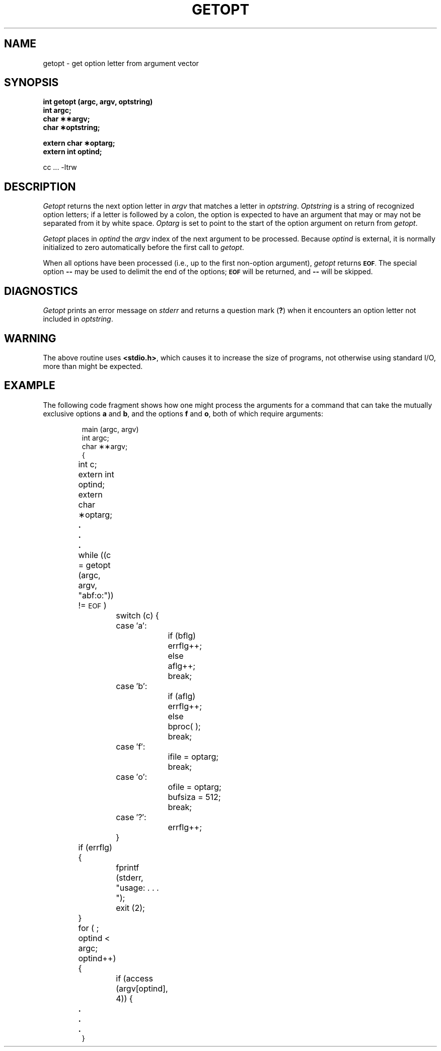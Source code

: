 .\" @(#)getopt.3	1.1 (TRW) 2/27/84
.TH GETOPT 3C
.SH NAME
getopt \- get option letter from argument vector
.SH SYNOPSIS
.B int getopt (argc, argv, optstring)
.br
.B int argc;
.br
.B char \(**\(**argv;
.br
.B char \(**optstring;
.PP
.B extern char \(**optarg;
.br
.B extern int optind;
.PP
cc ... -ltrw
.SH DESCRIPTION
.I Getopt\^
returns the next option letter in
.I argv\^
that matches
a letter in
.IR optstring .
.I Optstring\^
is a string of recognized option letters;
if a letter is followed by a colon, the option
is expected to have an argument that may or
may not be separated from it by white space.
.I Optarg\^
is set to point to the start of the option argument
on return from
.IR getopt .
.PP
.I Getopt\^
places in
.I optind\^
the
.I argv\^
index of the next argument to be processed.
Because
.I optind\^
is external, it is normally initialized to zero
automatically before the first call to
.IR getopt .
.PP
When all options have been processed
(i.e., up to the first non-option argument),
.I getopt\^
returns
.SM
.BR EOF .
The special option
.B \-\-
may be used to delimit the end of the options;
.SM
.B EOF
will be returned, and
.B \-\-
will be skipped.
.SH DIAGNOSTICS
.I Getopt\^
prints an error message on
.I stderr\^
and returns a
question mark
.RB ( ? )
when it encounters an option letter not included in
.IR optstring .
.SH WARNING
The above routine uses \fB<stdio.h>\fP, which causes 
it to increase the size of programs,
not otherwise using standard I/O, more
than might be expected.
.SH EXAMPLE
The following code fragment shows how one might process the arguments
for a command that can take the mutually exclusive options
.B a
and
.BR b ,
and the options
.B f
and
.BR o ,
both of which require arguments:
.PP
.RS
.nf
.ss 18
main (argc, argv)
int argc;
char \(**\(**argv;
{
	int c;
	extern int optind;
	extern char \(**optarg;
	\&\f3.\fP
	\&\f3.\fP
	\&\f3.\fP
	while ((c = getopt (argc, argv, "abf:o:")) != \s-1EOF\s+1)
		switch (c) {
		case \(fma\(fm:
			if (bflg)
				errflg++;
			else
				aflg++;
			break;
		case \(fmb\(fm:
			if (aflg)
				errflg++;
			else
				bproc( );
			break;
		case \(fmf\(fm:
			ifile = optarg;
			break;
		case \(fmo\(fm:
			ofile = optarg;
			bufsiza = 512;
			break;
		case \(fm?\(fm:
			errflg++;
		}
	if (errflg) {
		fprintf (stderr, "usage: . . . ");
		exit (2);
	}
	for ( ; optind < argc; optind++) {
		if (access (argv[optind], 4)) {
	\&\f3.\fP
	\&\f3.\fP
	\&\f3.\fP
}
.ss 12
.fi
.RE
.\"	@(#)getopt.3c	5.2 of 5/18/82
